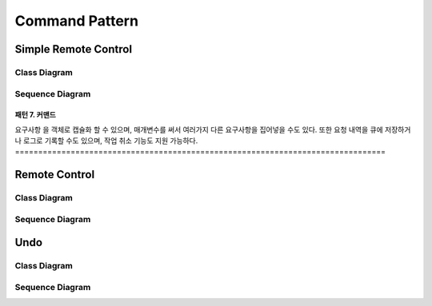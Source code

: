 
***************
Command Pattern
***************

Simple Remote Control
=====================

Class Diagram
-------------

.. image:: SimpleRemote/Overview_of_SimpleRemote.jpg
   :scale: 50 %
   :alt: Class Diagram


Sequence Diagram
----------------

.. image:: SimpleRemote/SequenceDiagram1.jpg
   :scale: 50 %
   :alt: Sequence Diagram

================================================================================
패턴 7. 커맨드
================================================================================
요구사항 을 객체로 캡슐화 할 수 있으며, 매개변수를 써서 여러가지 다른 요구사항을
집어넣을 수도 있다. 또한 요청 내역을 큐에 저장하거나 로그로 기록할 수도 있으며,
작업 취소 기능도 지원 가능하다.
================================================================================

Remote Control
==============

Class Diagram
-------------

.. image:: Remote/Overview_of_Remote.jpg
   :scale: 50 %
   :alt: Class Diagram


Sequence Diagram
----------------

.. image:: Remote/SequenceDiagram1.jpg
   :scale: 50 %
   :alt: Sequence Diagram


Undo
====

Class Diagram
-------------

.. image:: Undo/Overview_of_Undo.jpg
   :scale: 50 %
   :alt: Class Diagram


Sequence Diagram
----------------

.. image:: Undo/SequenceDiagram1.jpg
   :scale: 50 %
   :alt: Sequence Diagram



